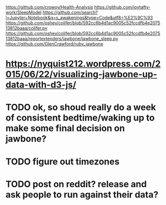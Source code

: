 https://github.com/crowoy/Health-Analysis
https://github.com/joytafty-work/SleepModel
https://github.com/search?l=Jupyter+Notebook&q=s_awakenings&type=Code&utf8=%E2%9C%93
https://github.com/oshev/colifer/blob/592cc6b4d1ac9005c52fccdfb4e207513812baaa/colifer.py
https://github.com/oshev/colifer/blob/592cc6b4d1ac9005c52fccdfb4e207513812baaa/reportextenders/jawbone/jawbone_sleep.py
https://github.com/GlenCrawford/ruby_jawbone

* https://nyquist212.wordpress.com/2015/06/22/visualizing-jawbone-up-data-with-d3-js/


* TODO ok, so shoud really do a week of consistent bedtime/waking up to make some final decision on jawbone?

* TODO figure out timezones
* TODO post on reddit? release and ask people to run against their data?
